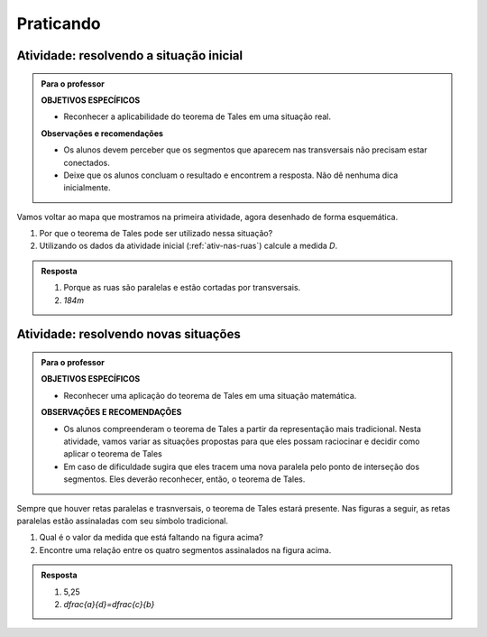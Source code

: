 

.. _sec-praticando:

**********
Praticando
**********


.. _ativ-problema-inicial:

Atividade: resolvendo a situação inicial
----------------------------------------

.. admonition:: Para o professor

   **OBJETIVOS ESPECÍFICOS**
   
     
   * Reconhecer a aplicabilidade do teorema de Tales em uma situação real.
   
   **Observações e recomendações**
   
   * Os alunos devem perceber que os segmentos que aparecem nas transversais não precisam estar conectados.
   * Deixe que os alunos concluam o resultado e encontrem a resposta. Não dê nenhuma dica inicialmente.
    
Vamos voltar ao mapa que mostramos na primeira atividade, agora desenhado de forma esquemática.


.. tikz:: 

   \draw [line width=0.8pt] (0.,5.)-- (7.2,1.44);
   \draw [line width=0.8pt] (0.,5.)-- (0.,-2.86);
   \draw [line width=2.8pt,color=red] (7.2,1.44)-- (5.629240434037691,-1.60334665905197);
   \draw [line width=0.8pt] (5.629240434037691,-1.60334665905197)-- (4.7328383780696734,-3.3401256424900057);
   \draw [line width=2.8pt,color=blue] (4.7328383780696734,-3.3401256424900057)-- (3.968018275271273,-4.821964591661907);
   \draw [line width=0.8pt] (0.,3.22)-- (6.468075385494003,0.02189605939463218);
   \draw [line width=0.8pt] (0.,1.18)-- (5.629240434037691,-1.60334665905197);
   \draw [line width=0.8pt] (0.,2.86)-- (6.320045688178182,-0.2649114791547684);
   \draw [line width=0.8pt] (0.,-1.)-- (4.7328383780696734,-3.3401256424900057);
   \draw [line width=0.8pt] (0.,-2.86)-- (3.968018275271273,-4.821964591661907);
   \draw [line width=2.8pt,color=red] (0.,5.)-- (0.,1.18);
   \draw [line width=2.8pt,color=blue] (0.,-1.)-- (0.,-2.86);
   \draw [color=blue](4.4,-4.0) node[anchor=north west] {$A$};
   \draw [color=blue](-0.6170786902907064,-1.7707838711724064) node[anchor=north west] {$B$};
   \draw [color=red](6.5,-0.3084989813871627) node[anchor=north west] {$C$};
   \draw [color=red](-0.6767637878329612,3.3322919686903827) node[anchor=north west] {$D$};
   \draw [fill=red] (0.,5.) circle (2.5pt);
   \draw [fill=red] (0.,1.18) circle (2.5pt);
   \draw [fill=blue] (0.,-1.) circle (2.5pt);
   \draw [fill=blue] (0.,-2.86) circle (2.5pt);
   \draw [fill=red] (7.2,1.44) circle (2.5pt);
   \draw [fill=red] (5.629240434037691,-1.60334665905197) circle (2.5pt);
   \draw [fill=blue] (4.7328383780696734,-3.3401256424900057) circle (2.5pt);
   \draw [fill=blue] (3.968018275271273,-4.821964591661907) circle (2.5pt);
   
#. Por que o teorema de Tales pode ser utilizado nessa situação?
#. Utilizando os dados da atividade inicial (:ref:`ativ-nas-ruas`) calcule a medida `D`.


.. admonition:: Resposta 

   #. Porque as ruas são paralelas e estão cortadas por transversais.
   #. `184m`
   

.. _ativ-novas-situacoes:

Atividade: resolvendo novas situações
------------------------------

.. admonition:: Para o professor

   **OBJETIVOS ESPECÍFICOS**
   
   * Reconhecer uma aplicação do teorema de Tales em uma situação matemática.
   
   **OBSERVAÇÕES E RECOMENDAÇÕES**
   
   * 	Os alunos compreenderam o teorema de Tales a partir da representação mais tradicional. Nesta atividade, vamos variar as situações propostas para que eles possam raciocinar e decidir como aplicar o teorema de Tales
   * Em caso de dificuldade sugira que eles tracem uma nova paralela pelo ponto de interseção dos segmentos. Eles deverão reconhecer, então, o teorema de Tales.

Sempre que houver retas paralelas e trasnversais, o teorema de Tales estará presente. Nas figuras a seguir, as retas paralelas estão assinaladas com seu símbolo tradicional.


.. tikz:: 

   \draw [line width=0.8pt] (-2.04,0.56)-- (3.44,3.96);
   \draw [line width=0.8pt] (-2.04,0.56)-- (-1.9,3.68);
   \draw [line width=0.8pt] (-1.9,3.68)-- (2.1553812418250367,3.1629737631761174);
   \draw [line width=0.8pt] (-1.9789362312897274,1.9208497026860774)-- (1.9886091282959177,4.382465436735565);
   \draw [line width=0.8pt] (0.3865465119480187,3.3884849813372337)-- (1.9886091282959177,4.382465436735565);
   \draw [line width=0.8pt] (1.1103882995267922,3.9434991515970954) -- (1.2052858218334364,3.7905466744675635);
   \draw [line width=0.8pt] (1.1698698184104994,3.980403743605235) -- (1.2647673407171436,3.8274512664757028);
   \draw [line width=0.8pt] (2.1553812418250367,3.1629737631761174)-- (3.44,3.96);
   \draw [line width=0.8pt] (2.7205011003173425,3.6195108241487546) -- (2.8153986226239867,3.4665583470192227);
   \draw [line width=0.8pt] (2.7799826192010486,3.6564154161568942) -- (2.8748801415076928,3.5034629390273624);
   \draw (-2.4,2.88) node[anchor=north west] {6};
   \draw (-2.8,1.34) node[anchor=north west] {4,2};
   \draw (-0.74,4.1) node[anchor=north west] {7,5};
   \draw (1.42,3.8) node[anchor=north west] {$ x $};
   \draw [fill=black] (-2.04,0.56) circle (1.0pt);
   \draw [fill=black] (-1.9,3.68) circle (1.0pt);
   \draw [fill=black] (2.1553812418250367,3.1629737631761174) circle (1.0pt);
   \draw [fill=black] (-1.9789362312897274,1.9208497026860774) circle (1.0pt);
   \draw [fill=black] (0.3865465119480187,3.3884849813372337) circle (1.0pt);
   
#. Qual é o valor da medida que está faltando na figura acima?
   
   .. tikz:: 

      \draw [line width=0.8pt] (-2.8,1.)-- (1.0687644969670296,5.635260395386114);
      \draw [line width=0.8pt] (-2.394800264009806,3.4591432253197976)-- (0.16,0.12);
      \draw [line width=0.8pt] (-2.394800264009806,3.4591432253197976)-- (-2.22,4.52);
      \draw [line width=0.8pt] (-2.418451428579632,3.9661819892341916) -- (-2.2097237468538884,3.9317893598589273);
      \draw [line width=0.8pt] (-2.405076517155918,4.04735386546087) -- (-2.1963488354301743,4.012961236085605);
      \draw [line width=0.8pt] (1.0687644969670296,5.635260395386114)-- (1.2676091397680478,6.8420416758336735);
      \draw [line width=0.8pt] (1.0571355217928105,6.215261412184186) -- (1.265863203518554,6.180868782808922);
      \draw [line width=0.8pt] (1.070510433216524,6.2964332884108645) -- (1.2792381149422676,6.2620406590356);
      \draw [line width=0.8pt] (-2.8,1.)-- (-2.394800264009806,3.4591432253197976);
      \draw [line width=0.8pt] (0.16,0.12)-- (1.0687644969670296,5.635260395386114);
      \draw (-2,3.2) node[anchor=north west] {$ a $};
      \draw (-0.9,4.5) node[anchor=north west] {$ b $};
      \draw (-1.1,1.4) node[anchor=north west] {$ c $};
      \draw (-2.1,2.0) node[anchor=north west] {$ d $};
      \draw [fill=black] (-2.8,1.) circle (1.0pt);
      \draw [fill=black] (0.16,0.12) circle (1.0pt);
      \draw [fill=black] (1.0687644969670296,5.635260395386114) circle (1.0pt);
      \draw [fill=black] (-2.394800264009806,3.4591432253197976) circle (1.0pt);
      \draw [fill=black] (-1.6069520360906888,2.4294196457913784) circle (1.0pt);
      
#. Encontre uma relação entre os quatro segmentos assinalados na figura acima.


.. admonition:: Resposta 

   #. 5,25
   #. `\dfrac{a}{d}=\dfrac{c}{b}`

